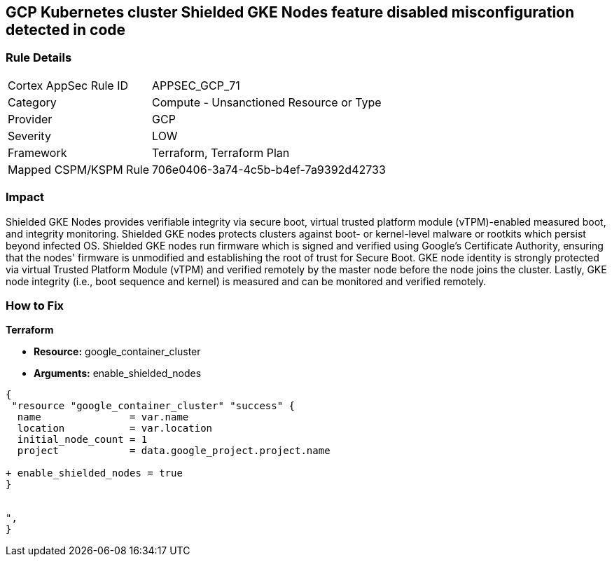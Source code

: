 == GCP Kubernetes cluster Shielded GKE Nodes feature disabled misconfiguration detected in code


=== Rule Details

[cols="1,2"]
|===
|Cortex AppSec Rule ID |APPSEC_GCP_71
|Category |Compute - Unsanctioned Resource or Type
|Provider |GCP
|Severity |LOW
|Framework |Terraform, Terraform Plan
|Mapped CSPM/KSPM Rule |706e0406-3a74-4c5b-b4ef-7a9392d42733
|===
 



=== Impact
Shielded GKE Nodes provides verifiable integrity via secure boot, virtual trusted platform module (vTPM)-enabled measured boot, and integrity monitoring.
Shielded GKE nodes protects clusters against boot- or kernel-level malware or rootkits which persist beyond infected OS.
Shielded GKE nodes run firmware which is signed and verified using Google's Certificate Authority, ensuring that the nodes' firmware is unmodified and establishing the root of trust for Secure Boot.
GKE node identity is strongly protected via virtual Trusted Platform Module (vTPM) and verified remotely by the master node before the node joins the cluster.
Lastly, GKE node integrity (i.e., boot sequence and kernel) is measured and can be monitored and verified remotely.

=== How to Fix


*Terraform* 


* *Resource:* google_container_cluster
* *Arguments:* enable_shielded_nodes


[source,go]
----
{
 "resource "google_container_cluster" "success" {
  name               = var.name
  location           = var.location
  initial_node_count = 1
  project            = data.google_project.project.name

+ enable_shielded_nodes = true
}


",
}
----

